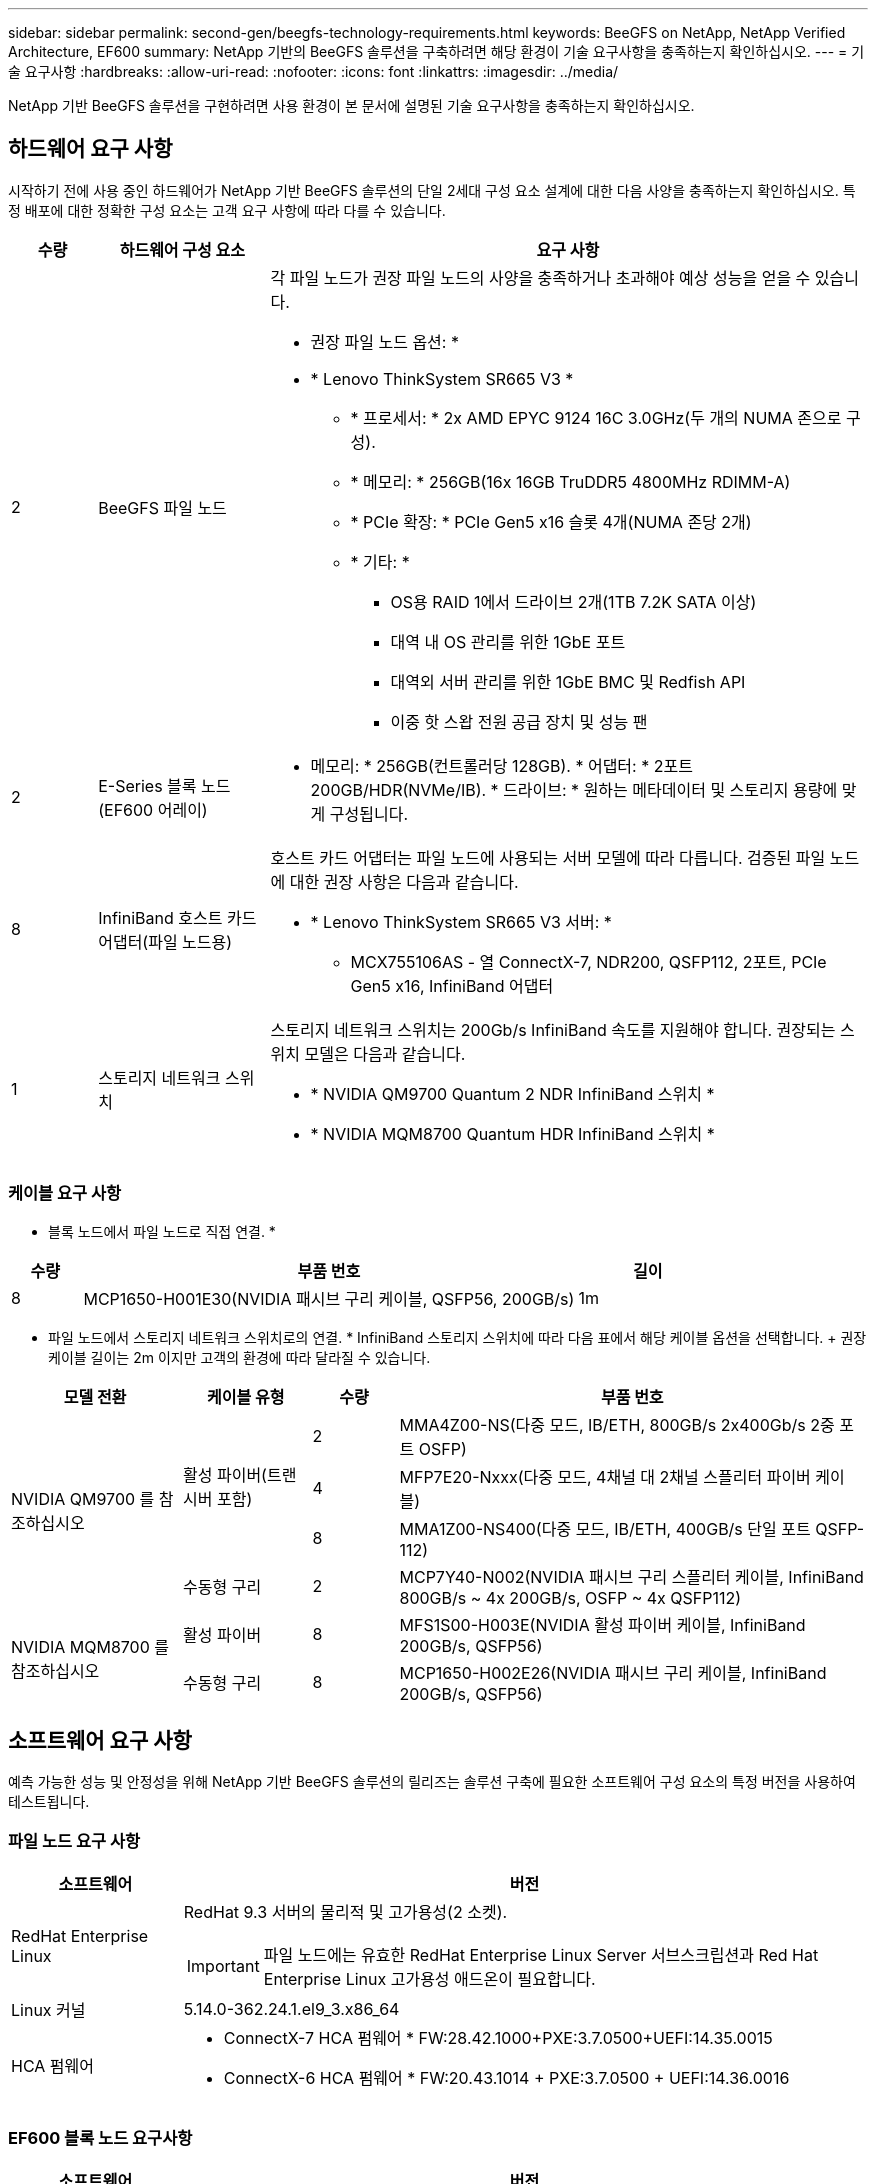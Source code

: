---
sidebar: sidebar 
permalink: second-gen/beegfs-technology-requirements.html 
keywords: BeeGFS on NetApp, NetApp Verified Architecture, EF600 
summary: NetApp 기반의 BeeGFS 솔루션을 구축하려면 해당 환경이 기술 요구사항을 충족하는지 확인하십시오. 
---
= 기술 요구사항
:hardbreaks:
:allow-uri-read: 
:nofooter: 
:icons: font
:linkattrs: 
:imagesdir: ../media/


[role="lead"]
NetApp 기반 BeeGFS 솔루션을 구현하려면 사용 환경이 본 문서에 설명된 기술 요구사항을 충족하는지 확인하십시오.



== 하드웨어 요구 사항

시작하기 전에 사용 중인 하드웨어가 NetApp 기반 BeeGFS 솔루션의 단일 2세대 구성 요소 설계에 대한 다음 사양을 충족하는지 확인하십시오. 특정 배포에 대한 정확한 구성 요소는 고객 요구 사항에 따라 다를 수 있습니다.

[cols="10%,20%,70%"]
|===
| 수량 | 하드웨어 구성 요소 | 요구 사항 


 a| 
2
 a| 
BeeGFS 파일 노드
 a| 
각 파일 노드가 권장 파일 노드의 사양을 충족하거나 초과해야 예상 성능을 얻을 수 있습니다.

* 권장 파일 노드 옵션: *

* * Lenovo ThinkSystem SR665 V3 *
+
** * 프로세서: * 2x AMD EPYC 9124 16C 3.0GHz(두 개의 NUMA 존으로 구성).
** * 메모리: * 256GB(16x 16GB TruDDR5 4800MHz RDIMM-A)
** * PCIe 확장: * PCIe Gen5 x16 슬롯 4개(NUMA 존당 2개)
** * 기타: *
+
*** OS용 RAID 1에서 드라이브 2개(1TB 7.2K SATA 이상)
*** 대역 내 OS 관리를 위한 1GbE 포트
*** 대역외 서버 관리를 위한 1GbE BMC 및 Redfish API
*** 이중 핫 스왑 전원 공급 장치 및 성능 팬








| 2 | E-Series 블록 노드(EF600 어레이)  a| 
* 메모리: * 256GB(컨트롤러당 128GB). * 어댑터: * 2포트 200GB/HDR(NVMe/IB). * 드라이브: * 원하는 메타데이터 및 스토리지 용량에 맞게 구성됩니다.



| 8 | InfiniBand 호스트 카드 어댑터(파일 노드용)  a| 
호스트 카드 어댑터는 파일 노드에 사용되는 서버 모델에 따라 다릅니다. 검증된 파일 노드에 대한 권장 사항은 다음과 같습니다.

* * Lenovo ThinkSystem SR665 V3 서버: *
+
** MCX755106AS - 열 ConnectX-7, NDR200, QSFP112, 2포트, PCIe Gen5 x16, InfiniBand 어댑터






| 1 | 스토리지 네트워크 스위치  a| 
스토리지 네트워크 스위치는 200Gb/s InfiniBand 속도를 지원해야 합니다. 권장되는 스위치 모델은 다음과 같습니다.

* * NVIDIA QM9700 Quantum 2 NDR InfiniBand 스위치 *
* * NVIDIA MQM8700 Quantum HDR InfiniBand 스위치 *


|===


=== 케이블 요구 사항

* 블록 노드에서 파일 노드로 직접 연결. *

[cols="10%,70%,20%"]
|===
| 수량 | 부품 번호 | 길이 


| 8 | MCP1650-H001E30(NVIDIA 패시브 구리 케이블, QSFP56, 200GB/s) | 1m 
|===
* 파일 노드에서 스토리지 네트워크 스위치로의 연결. * InfiniBand 스토리지 스위치에 따라 다음 표에서 해당 케이블 옵션을 선택합니다. + 권장 케이블 길이는 2m 이지만 고객의 환경에 따라 달라질 수 있습니다.

[cols="20%,15%,10%,55%"]
|===
| 모델 전환 | 케이블 유형 | 수량 | 부품 번호 


.4+| NVIDIA QM9700 를 참조하십시오 .3+| 활성 파이버(트랜시버 포함) | 2 | MMA4Z00-NS(다중 모드, IB/ETH, 800GB/s 2x400Gb/s 2중 포트 OSFP) 


| 4 | MFP7E20-Nxxx(다중 모드, 4채널 대 2채널 스플리터 파이버 케이블) 


| 8 | MMA1Z00-NS400(다중 모드, IB/ETH, 400GB/s 단일 포트 QSFP-112) 


| 수동형 구리 | 2 | MCP7Y40-N002(NVIDIA 패시브 구리 스플리터 케이블, InfiniBand 800GB/s ~ 4x 200GB/s, OSFP ~ 4x QSFP112) 


.2+| NVIDIA MQM8700 를 참조하십시오 | 활성 파이버 | 8 | MFS1S00-H003E(NVIDIA 활성 파이버 케이블, InfiniBand 200GB/s, QSFP56) 


| 수동형 구리 | 8 | MCP1650-H002E26(NVIDIA 패시브 구리 케이블, InfiniBand 200GB/s, QSFP56) 
|===


== 소프트웨어 요구 사항

예측 가능한 성능 및 안정성을 위해 NetApp 기반 BeeGFS 솔루션의 릴리즈는 솔루션 구축에 필요한 소프트웨어 구성 요소의 특정 버전을 사용하여 테스트됩니다.



=== 파일 노드 요구 사항

[cols="20%,80%"]
|===
| 소프트웨어 | 버전 


 a| 
RedHat Enterprise Linux
 a| 
RedHat 9.3 서버의 물리적 및 고가용성(2 소켓).


IMPORTANT: 파일 노드에는 유효한 RedHat Enterprise Linux Server 서브스크립션과 Red Hat Enterprise Linux 고가용성 애드온이 필요합니다.



| Linux 커널 | 5.14.0-362.24.1.el9_3.x86_64 


 a| 
HCA 펌웨어
 a| 
* ConnectX-7 HCA 펌웨어 * FW:28.42.1000+PXE:3.7.0500+UEFI:14.35.0015

* ConnectX-6 HCA 펌웨어 * FW:20.43.1014 + PXE:3.7.0500 + UEFI:14.36.0016

|===


=== EF600 블록 노드 요구사항

[cols="20%,80%"]
|===
| 소프트웨어 | 버전 


| SANtricity OS를 참조하십시오 | 11.90R1를 참조하십시오 


| NVSRAM | N6000-890834-D02.DLP 


| 드라이브 펌웨어 | 사용 중인 드라이브 모델에 대한 최신 버전입니다. 
|===


=== 소프트웨어 배포 요구 사항

다음 표에는 Ansible 기반 BeeGFS 구축의 일부로 자동 구축되는 소프트웨어 요구사항이 나와 있습니다.

[cols="20%,80%"]
|===
| 소프트웨어 | 버전 


| BeeGFS | 7.4.4 


| Corosync 를 참조하십시오 | 3.1.7-1 


| 심장박동기 | 2.1.6-10 


| 펜스 에이전트(적목/APC) | 4.10.0-55 


| InfiniBand/RDMA 드라이버 | MLNX_OFED_Linux-23.10-3.2.2.0-LTS 
|===


=== Ansible 제어 노드 요구사항

NetApp 기반 BeeGFS 솔루션은 Ansible 제어 노드에서 구축 및 관리됩니다. 자세한 내용은 를 참조하십시오 https://docs.ansible.com/ansible/latest/network/getting_started/basic_concepts.html["Ansible 설명서"^].

다음 표에 나와 있는 소프트웨어 요구사항은 아래 나열된 NetApp BeeGFS Ansible 컬렉션 버전과 관련이 있습니다.

[cols="30%,70%"]
|===
| 소프트웨어 | 버전 


| Ansible | PIP:Ansible-6.0.0 및 Ansible-CORE>=2.13.0을 통해 설치한 경우 6.x 


| 파이썬 | 3.9(이상) 


| 추가 Python 패키지 | 암호화 - 43.0.0, netaddr-1.3.0, ipaddr-2.2.0 


| NetApp E-Series BeeGFS Ansible 컬렉션 | 3.2.0 
|===